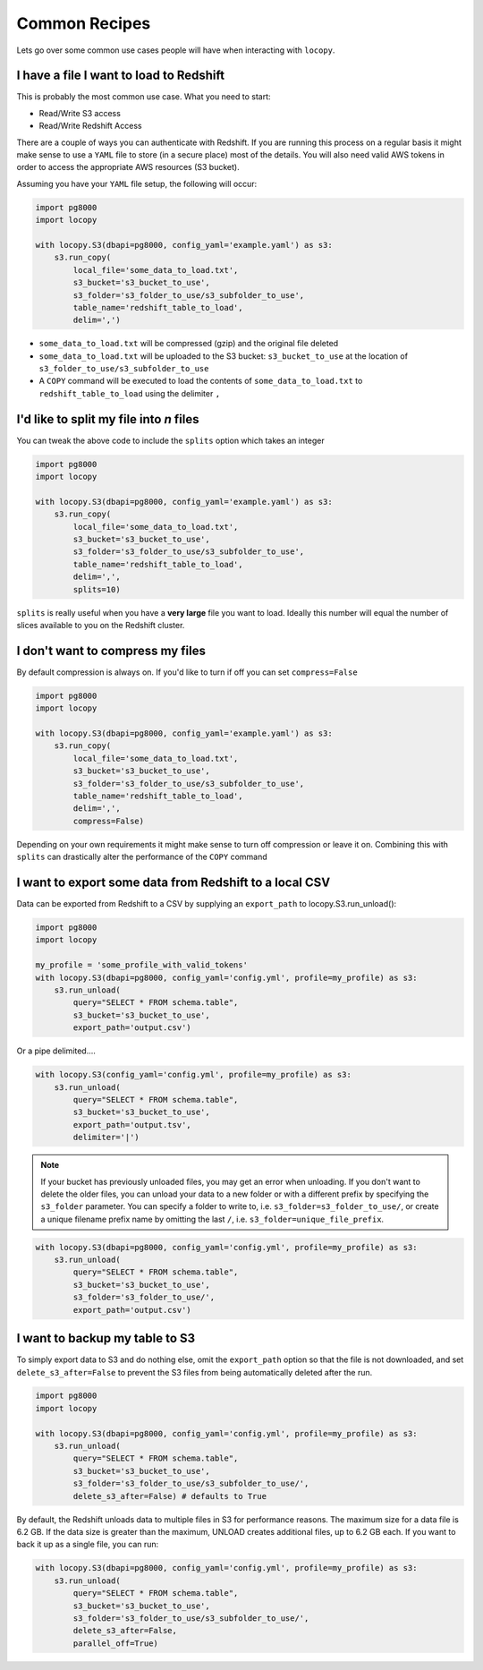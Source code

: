 Common Recipes
==============

Lets go over some common use cases people will have when interacting with
``locopy``.


I have a file I want to load to Redshift
----------------------------------------
This is probably the most common use case. What you need to start:

- Read/Write S3 access
- Read/Write Redshift Access

There are a couple of ways you can authenticate with Redshift. If you are running
this process on a regular basis it might make sense to use a ``YAML`` file to
store (in a secure place) most of the details. You will also need valid AWS
tokens in order to access the appropriate AWS resources (S3 bucket).

Assuming you have your ``YAML`` file setup, the following will occur:

.. code-block:: python

    import pg8000
    import locopy

    with locopy.S3(dbapi=pg8000, config_yaml='example.yaml') as s3:
        s3.run_copy(
            local_file='some_data_to_load.txt',
            s3_bucket='s3_bucket_to_use',
            s3_folder='s3_folder_to_use/s3_subfolder_to_use',
            table_name='redshift_table_to_load',
            delim=',')

- ``some_data_to_load.txt`` will be compressed (gzip) and the original file deleted
- ``some_data_to_load.txt`` will be uploaded to the S3 bucket:
  ``s3_bucket_to_use`` at the location of ``s3_folder_to_use/s3_subfolder_to_use``
- A ``COPY`` command will be executed to load the contents of
  ``some_data_to_load.txt`` to ``redshift_table_to_load`` using the delimiter ``,``


I'd like to split my file into *n* files
----------------------------------------
You can tweak the above code to include the ``splits`` option which takes an
integer

.. code-block:: python

    import pg8000
    import locopy

    with locopy.S3(dbapi=pg8000, config_yaml='example.yaml') as s3:
        s3.run_copy(
            local_file='some_data_to_load.txt',
            s3_bucket='s3_bucket_to_use',
            s3_folder='s3_folder_to_use/s3_subfolder_to_use',
            table_name='redshift_table_to_load',
            delim=',',
            splits=10)

``splits`` is really useful when you have a **very large** file you want to load.
Ideally this number will equal the number of slices available to you on the
Redshift cluster.


I don't want to compress my files
---------------------------------
By default compression is always on. If you'd like to turn if off you can set
``compress=False``

.. code-block:: python

    import pg8000
    import locopy

    with locopy.S3(dbapi=pg8000, config_yaml='example.yaml') as s3:
        s3.run_copy(
            local_file='some_data_to_load.txt',
            s3_bucket='s3_bucket_to_use',
            s3_folder='s3_folder_to_use/s3_subfolder_to_use',
            table_name='redshift_table_to_load',
            delim=',',
            compress=False)

Depending on your own requirements it might make sense to turn off compression
or leave it on. Combining this with ``splits`` can drastically alter the
performance of the ``COPY`` command


I want to export some data from Redshift to a local CSV
-------------------------------------------------------
Data can be exported from Redshift to a CSV by supplying an ``export_path``
to locopy.S3.run_unload():

.. code-block:: python

    import pg8000
    import locopy

    my_profile = 'some_profile_with_valid_tokens'
    with locopy.S3(dbapi=pg8000, config_yaml='config.yml', profile=my_profile) as s3:
        s3.run_unload(
            query="SELECT * FROM schema.table",
            s3_bucket='s3_bucket_to_use',
            export_path='output.csv')

Or a pipe delimited....

.. code-block:: python

    with locopy.S3(config_yaml='config.yml', profile=my_profile) as s3:
        s3.run_unload(
            query="SELECT * FROM schema.table",
            s3_bucket='s3_bucket_to_use',
            export_path='output.tsv',
            delimiter='|')

.. note::
  If your bucket has previously unloaded files, you may get an
  error when unloading. If you don't want to delete the older files, you can
  unload your data to a new folder or with a different prefix by specifying the
  ``s3_folder`` parameter. You can specify a folder to write to, i.e.
  ``s3_folder=s3_folder_to_use/``, or create a unique filename prefix name by
  omitting the last ``/``, i.e. ``s3_folder=unique_file_prefix``.

.. code-block:: python

    with locopy.S3(dbapi=pg8000, config_yaml='config.yml', profile=my_profile) as s3:
        s3.run_unload(
            query="SELECT * FROM schema.table",
            s3_bucket='s3_bucket_to_use',
            s3_folder='s3_folder_to_use/',
            export_path='output.csv')


I want to backup my table to S3
------------------------------------
To simply export data to S3 and do nothing else, omit the ``export_path`` option
so that the file is not downloaded, and set ``delete_s3_after=False`` to prevent
the S3 files from being automatically deleted after the run.

.. code-block:: python

    import pg8000
    import locopy

    with locopy.S3(dbapi=pg8000, config_yaml='config.yml', profile=my_profile) as s3:
        s3.run_unload(
            query="SELECT * FROM schema.table",
            s3_bucket='s3_bucket_to_use',
            s3_folder='s3_folder_to_use/s3_subfolder_to_use/',
            delete_s3_after=False) # defaults to True

By default, the Redshift unloads data to multiple files in S3 for performance
reasons. The maximum size for a data file is 6.2 GB. If the data size is
greater than the maximum, UNLOAD creates additional files, up to 6.2 GB each.
If you want to back it up as a single file, you can run:

.. code-block:: python

    with locopy.S3(dbapi=pg8000, config_yaml='config.yml', profile=my_profile) as s3:
        s3.run_unload(
            query="SELECT * FROM schema.table",
            s3_bucket='s3_bucket_to_use',
            s3_folder='s3_folder_to_use/s3_subfolder_to_use/',
            delete_s3_after=False,
            parallel_off=True)
